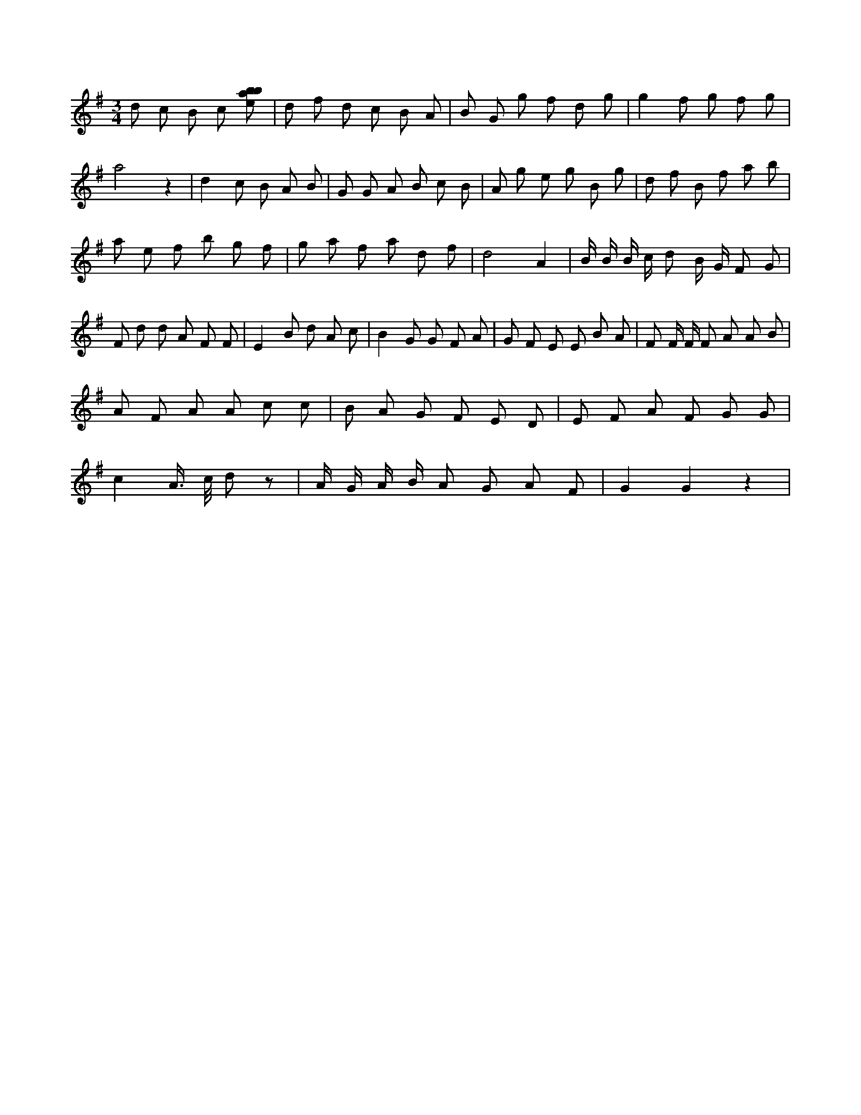 X:689
L:1/8
M:3/4
K:Gclef
d c B c [ebab] | d f d c B A | B G g f d g | g2 f g f g | a4 z2 | d2 c B A B | G G A B c B | A g e g B g | d f B f a b | a e f b g f | g a f a d f | d4 A2 | B/2 B/2 B/2 c/2 d B/2 G/2 F G | F d d A F F | E2 B d A c | B2 G G F A | G F E E B A | F F/2 F/2 F A A B | A F A A c c | B A G F E D | E F A F G G | c2 A/2 > c/2 d z | A/2 G/2 A/2 B/2 A G A F | G2 G2 z2 |
